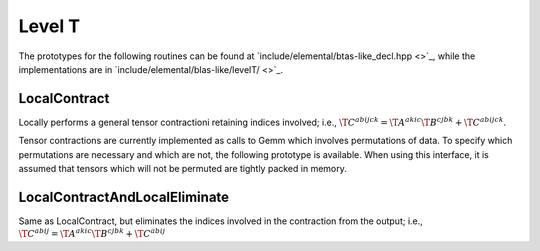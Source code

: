 Level T
=======

The prototypes for the following routines can be found at          
`include/elemental/btas-like_decl.hpp <>`_, while the
implementations are in `include/elemental/blas-like/levelT/ <>`_.

LocalContract
-------------
Locally performs a general tensor contractioni retaining indices involved; i.e., :math:`\T{C}^{abijck} = \T{A}^{akic} \T{B}^{cjbk} + \T{C}^{abijck}`.

.. cpp:function:: void LocalContract(T alpha, const Tensor<T>& A, const IndexArray& indicesA, const Tensor<T>& B, const IndexArray& indicesB, T beta, Tensor<T>& C, const IndexArray& indicesC)
.. cpp:function:: void LocalContract(T alpha, const DistTensor<T>& A, const IndexArray& indicesA, const DistTensor<T>& B, const IndexArray& indicesB, T beta, DistTensor<T>& C, const IndexArray& indicesC)

Tensor contractions are currently implemented as calls to Gemm which involves permutations of data.  To specify which permutations are necessary and which are not, the following prototype is available.
When using this interface, it is assumed that tensors which will not be permuted are tightly packed in memory.

.. cpp:function:: void LocalContract(T alpha, const Tensor<T>& A, const IndexArray& indicesA, const bool permuteA, const Tensor<T>& B, const IndexArray& indicesB, const bool permuteB, T beta, Tensor<T>& C, const IndexArray& indicesC, const bool permuteC)

LocalContractAndLocalEliminate
------------------------------
Same as LocalContract, but eliminates the indices involved in the contraction from the output; i.e., :math:`\T{C}^{abij} = \T{A}^{akic} \T{B}^{cjbk} + \T{C}^{abij}`

.. cpp:function:: void LocalContractAndLocalEliminate(T alpha, const Tensor<T>& A, const IndexArray& indicesA, const Tensor<T>& B, const IndexArray& indicesB, T beta, Tensor<T>& C, const IndexArray& indicesC)
.. cpp:function:: void LocalContractAndLocalEliminate(T alpha, const Tensor<T>& A, const IndexArray& indicesA, const bool permuteA, const Tensor<T>& B, const IndexArray& indicesB, const bool permuteB, T beta, Tensor<T>& C, const IndexArray& indicesC, const bool permuteC)
